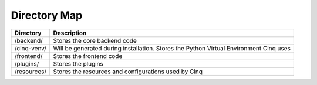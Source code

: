 .. _directory-map:

Directory Map
=============

+--------------+------------------------------------------------------------------------------------------+
| Directory    | Description                                                                              |
+==============+==========================================================================================+
| /backend/    | Stores the core backend code                                                             |
+--------------+------------------------------------------------------------------------------------------+
| /cinq-venv/  | Will be generated during installation. Stores the Python Virtual Environment Cinq uses   |
+--------------+------------------------------------------------------------------------------------------+
| /frontend/   | Stores the frontend code                                                                 |
+--------------+------------------------------------------------------------------------------------------+
| /plugins/    | Stores the plugins                                                                       |
+--------------+------------------------------------------------------------------------------------------+
| /resources/  | Stores the resources and configurations used by Cinq                                     |
+--------------+------------------------------------------------------------------------------------------+
